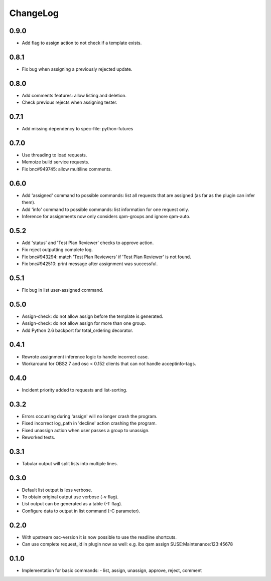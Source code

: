 ChangeLog
#########

0.9.0
=====

- Add flag to assign action to not check if a template exists.

0.8.1
=====

- Fix bug when assigning a previously rejected update.

0.8.0
=====

- Add comments features: allow listing and deletion.
- Check previous rejects when assigning tester.

0.7.1
=====

- Add missing dependency to spec-file: python-futures

0.7.0
=====

- Use threading to load requests.
- Memoize build service requests.
- Fix bnc#949745: allow multiline comments.

0.6.0
=====

- Add 'assigned' command to possible commands: list all requests that are
  assigned (as far as the plugin can infer them).
- Add 'info' command to possible commands: list information for one request
  only.
- Inference for assignments now only considers qam-groups and ignore qam-auto.

0.5.2
=====

- Add 'status' and 'Test Plan Reviewer' checks to approve action.
- Fix reject outputting complete log.
- Fix bnc#943294: match 'Test Plan Reviewers' if 'Test Plan Reviewer' is not
  found.
- Fix bnc#942510: print message after assignment was successful.

0.5.1
=====

- Fix bug in list user-assigned command.

0.5.0
=====

- Assign-check: do not allow assign before the template is generated.
- Assign-check: do not allow assign for more than one group.
- Add Python 2.6 backport for total_ordering decorator.

0.4.1
=====

- Rewrote assignment inference logic to handle incorrect case.
- Workaround for OBS2.7 and osc < 0.152 clients that can not handle
  acceptinfo-tags.

0.4.0
=====

- Incident priority added to requests and list-sorting.

0.3.2
=====

- Errors occurring during 'assign' will no longer crash the program.
- Fixed incorrect log_path in 'decline' action crashing the program.
- Fixed unassign action when user passes a group to unassign.
- Reworked tests.

0.3.1
=====

- Tabular output will split lists into multiple lines.

0.3.0
=====

- Default list output is less verbose.
- To obtain original output use verbose (-v flag).
- List output can be generated as a table (-T flag).
- Configure data to output in list command (-C parameter).

0.2.0
=====

- With upstream osc-version it is now possible to use the readline shortcuts.
- Can use complete request_id in plugin now as well:
  e.g. ibs qam assign SUSE:Maintenance:123:45678

0.1.0
=====

- Implementation for basic commands:
  - list, assign, unassign, approve, reject, comment
